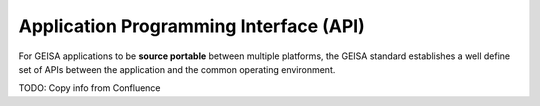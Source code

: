 Application Programming Interface (API)
-----------------------------------------

For GEISA applications to be **source portable** between multiple platforms,
the GEISA standard establishes a well define set of APIs between the
application and the common operating environment.

TODO: Copy info from Confluence

